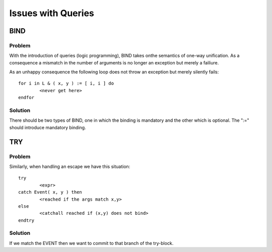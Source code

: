 Issues with Queries
===================

BIND 
----

Problem
~~~~~~~
With the introduction of queries (logic programming), BIND takes onthe semantics of one-way unification. As a consequence a mismatch in the number of arguments is no longer an exception but merely a failiure.

As an unhappy consequence the following loop does not throw an exception but merely silently fails::

	for i in L & ( x, y ) := [ i, i ] do 
		<never get here>
	endfor

Solution
~~~~~~~~
There should be two types of BIND, one in which the binding is mandatory and the
other which is optional. The ":=" should introduce mandatory binding.

TRY
---

Problem
~~~~~~~
Similarly, when handling an escape we have this situation::

	try 
		<expr>
	catch Event( x, y ) then
		<reached if the args match x,y>
	else	
		<catchall reached if (x,y) does not bind>
	endtry

Solution
~~~~~~~~
If we match the EVENT then we want to commit to that branch of the try-block.
